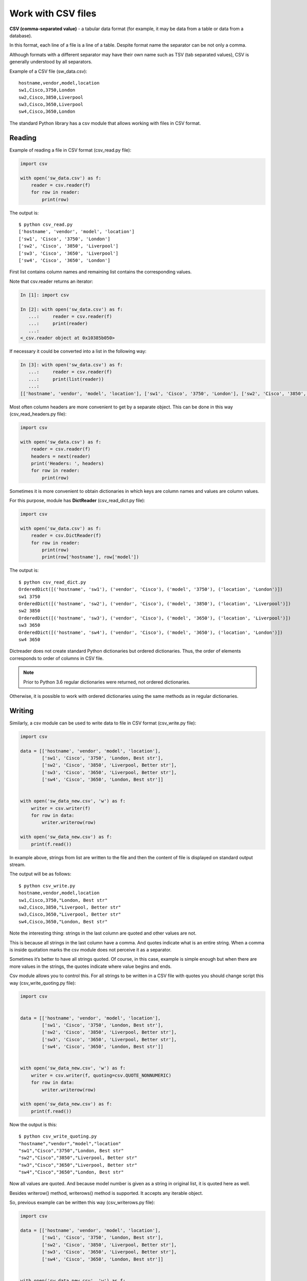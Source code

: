 Work with CSV files
------------------------------

**CSV (comma-separated value)** - a tabular data format (for example, it may be data from a table or data from a database).

In this format, each line of a file is a line of a table. Despite format name the separator can be not only a comma.

Although formats with a different separator may have their own name such as TSV (tab separated values), CSV is generally understood by all separators.

Example of a CSV file (sw_data.csv):

::

    hostname,vendor,model,location
    sw1,Cisco,3750,London
    sw2,Cisco,3850,Liverpool
    sw3,Cisco,3650,Liverpool
    sw4,Cisco,3650,London

The standard Python library has a csv module that allows working with files in CSV format.

Reading
~~~~~~

Example of reading a file in CSV format (csv_read.py file):

.. code:: python

    import csv

    with open('sw_data.csv') as f:
        reader = csv.reader(f)
        for row in reader:
            print(row)


The output is:

::

    $ python csv_read.py
    ['hostname', 'vendor', 'model', 'location']
    ['sw1', 'Cisco', '3750', 'London']
    ['sw2', 'Cisco', '3850', 'Liverpool']
    ['sw3', 'Cisco', '3650', 'Liverpool']
    ['sw4', 'Cisco', '3650', 'London']

First list contains column names and remaining list contains the corresponding values.

Note that csv.reader returns an iterator:

.. code:: python

    In [1]: import csv

    In [2]: with open('sw_data.csv') as f:
       ...:     reader = csv.reader(f)
       ...:     print(reader)
       ...:
    <_csv.reader object at 0x10385b050>

If necessary it could be converted into a list in the following way:

.. code:: python

    In [3]: with open('sw_data.csv') as f:
       ...:     reader = csv.reader(f)
       ...:     print(list(reader))
       ...:
    [['hostname', 'vendor', 'model', 'location'], ['sw1', 'Cisco', '3750', 'London'], ['sw2', 'Cisco', '3850', 'Liverpool'], ['sw3', 'Cisco', '3650', 'Liverpool'], ['sw4', 'Cisco', '3650', 'London']]

Most often column headers are more convenient to get by a separate object. This can be done in this way (csv_read_headers.py file):

.. code:: python

    import csv

    with open('sw_data.csv') as f:
        reader = csv.reader(f)
        headers = next(reader)
        print('Headers: ', headers)
        for row in reader:
            print(row)


Sometimes it is more convenient to obtain dictionaries in which keys are column names and values are column values.

For this purpose, module has **DictReader** (csv_read_dict.py file):

.. code:: python

    import csv

    with open('sw_data.csv') as f:
        reader = csv.DictReader(f)
        for row in reader:
            print(row)
            print(row['hostname'], row['model'])



The output is:

::

    $ python csv_read_dict.py
    OrderedDict([('hostname', 'sw1'), ('vendor', 'Cisco'), ('model', '3750'), ('location', 'London')])
    sw1 3750
    OrderedDict([('hostname', 'sw2'), ('vendor', 'Cisco'), ('model', '3850'), ('location', 'Liverpool')])
    sw2 3850
    OrderedDict([('hostname', 'sw3'), ('vendor', 'Cisco'), ('model', '3650'), ('location', 'Liverpool')])
    sw3 3650
    OrderedDict([('hostname', 'sw4'), ('vendor', 'Cisco'), ('model', '3650'), ('location', 'London')])
    sw4 3650

Dictreader does not create standard Python dictionaries but ordered dictionaries. Thus, the order of elements corresponds to order of columns in CSV file.

.. note::

    Prior to Python 3.6 regular dictionaries were returned, not ordered dictionaries.

Otherwise, it is possible to work with ordered dictionaries using the same methods as in regular dictionaries.

Writing
~~~~~~

Similarly, a csv module can be used to write data to file in CSV format (csv_write.py file):

.. code:: python

    import csv

    data = [['hostname', 'vendor', 'model', 'location'],
            ['sw1', 'Cisco', '3750', 'London, Best str'],
            ['sw2', 'Cisco', '3850', 'Liverpool, Better str'],
            ['sw3', 'Cisco', '3650', 'Liverpool, Better str'],
            ['sw4', 'Cisco', '3650', 'London, Best str']]


    with open('sw_data_new.csv', 'w') as f:
        writer = csv.writer(f)
        for row in data:
            writer.writerow(row)

    with open('sw_data_new.csv') as f:
        print(f.read())


In example above, strings from list are written to the file and then the content of file is displayed on standard output stream.

The output will be as follows:

::

    $ python csv_write.py
    hostname,vendor,model,location
    sw1,Cisco,3750,"London, Best str"
    sw2,Cisco,3850,"Liverpool, Better str"
    sw3,Cisco,3650,"Liverpool, Better str"
    sw4,Cisco,3650,"London, Best str"

Note the interesting thing: strings in the last column are quoted and other values are not.

This is because all strings in the last column have a comma. And quotes indicate
what is an entire string. When a comma is inside quotation marks the csv module
does not perceive it as a separator.

Sometimes it’s better to have all strings quoted. Of course, in this case,
example is simple enough but when there are more values in the strings, the
quotes indicate where value begins and ends.

Csv module allows you to control this. For all strings to be written in a CSV
file with quotes you should change script this way (csv_write_quoting.py file):

.. code:: python

    import csv


    data = [['hostname', 'vendor', 'model', 'location'],
            ['sw1', 'Cisco', '3750', 'London, Best str'],
            ['sw2', 'Cisco', '3850', 'Liverpool, Better str'],
            ['sw3', 'Cisco', '3650', 'Liverpool, Better str'],
            ['sw4', 'Cisco', '3650', 'London, Best str']]


    with open('sw_data_new.csv', 'w') as f:
        writer = csv.writer(f, quoting=csv.QUOTE_NONNUMERIC)
        for row in data:
            writer.writerow(row)

    with open('sw_data_new.csv') as f:
        print(f.read())


Now the output is this:

::

    $ python csv_write_quoting.py
    "hostname","vendor","model","location"
    "sw1","Cisco","3750","London, Best str"
    "sw2","Cisco","3850","Liverpool, Better str"
    "sw3","Cisco","3650","Liverpool, Better str"
    "sw4","Cisco","3650","London, Best str"

Now all values are quoted. And because model number is given as a string in original list, it is quoted here as well.

Besides writerow() method, writerows() method is supported. It accepts any iterable object.

So, previous example can be written this way (csv_writerows.py file):

.. code:: python

    import csv

    data = [['hostname', 'vendor', 'model', 'location'],
            ['sw1', 'Cisco', '3750', 'London, Best str'],
            ['sw2', 'Cisco', '3850', 'Liverpool, Better str'],
            ['sw3', 'Cisco', '3650', 'Liverpool, Better str'],
            ['sw4', 'Cisco', '3650', 'London, Best str']]


    with open('sw_data_new.csv', 'w') as f:
        writer = csv.writer(f, quoting=csv.QUOTE_NONNUMERIC)
        writer.writerows(data)

    with open('sw_data_new.csv') as f:
        print(f.read())


DictWriter
^^^^^^^^^^

With DictWriter() you can write dictionaries in CSV format.

In general, DictWriter() works as writer() but since dictionaries are not ordered it is necessary to specify the order of columns in file. The *fieldnames* option is used for this purpose (csv_write_dict.py file):

.. code:: python

    import csv

    data = [{
        'hostname': 'sw1',
        'location': 'London',
        'model': '3750',
        'vendor': 'Cisco'
    }, {
        'hostname': 'sw2',
        'location': 'Liverpool',
        'model': '3850',
        'vendor': 'Cisco'
    }, {
        'hostname': 'sw3',
        'location': 'Liverpool',
        'model': '3650',
        'vendor': 'Cisco'
    }, {
        'hostname': 'sw4',
        'location': 'London',
        'model': '3650',
        'vendor': 'Cisco'
    }]

    with open('csv_write_dictwriter.csv', 'w') as f:
        writer = csv.DictWriter(
            f, fieldnames=list(data[0].keys()), quoting=csv.QUOTE_NONNUMERIC)
        writer.writeheader()
        for d in data:
            writer.writerow(d)


Delimiter
~~~~~~~~~~~~~~~~~~~~

Sometimes other values are used as a separator. In this case, it should be possible to tell module which separator to use.

For example, if the file uses separator ``;`` (sw_data2.csv file):

::

    hostname;vendor;model;location
    sw1;Cisco;3750;London
    sw2;Cisco;3850;Liverpool
    sw3;Cisco;3650;Liverpool
    sw4;Cisco;3650;London

Simply specify which separator is used in reader() (csv_read_delimiter.py file):

.. code:: python

    import csv

    with open('sw_data2.csv') as f:
        reader = csv.reader(f, delimiter=';')
        for row in reader:
            print(row)
